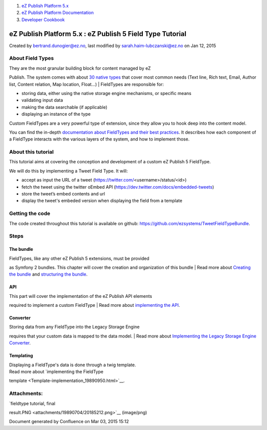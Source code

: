 #. `eZ Publish Platform 5.x <index.html>`__
#. `eZ Publish Platform
   Documentation <eZ-Publish-Platform-Documentation_1114149.html>`__
#. `Developer Cookbook <Developer-Cookbook_11403951.html>`__

eZ Publish Platform 5.x : eZ Publish 5 Field Type Tutorial
==========================================================

Created by bertrand.dunogier@ez.no, last modified by
sarah.haim-lubczanski@ez.no on Jan 12, 2015

About Field Types
-----------------

| They are the most granular building block for content managed by eZ
Publish. The system comes with about `30 native
types <FieldTypes-reference_10158198.html>`__ that cover most common
needs (Text line, Rich text, Email, Author list, Content relation, Map
location, Float...)
| FieldTypes are responsible for:

-  storing data, either using the native storage engine mechanisms, or
   specific means

-  validating input data

-  making the data searchable (if applicable)

-  displaying an instance of the type

Custom FieldTypes are a very powerful type of extension, since they
allow you to hook deep into the content model.

You can find the in-depth \ `documentation about FieldTypes and their
best practices <Field-Type-API-and-best-practices_2719880.html>`__. It
describes how each component of a FieldType interacts with the various
layers of the system, and how to implement those.

About this tutorial
-------------------

 

This tutorial aims at covering the conception and development of a
custom eZ Publish 5 FieldType.

We will do this by implementing a Tweet Field Type. It will:

-  accept as input the URL of a tweet
   (`https://twitter.com/ <https://twitter.com/>`__\ <username>/status/<id>)

-  fetch the tweet using the twitter oEmbed API
   (`https://dev.twitter.com/docs/embedded-tweets <https://dev.twitter.com/docs/embedded-tweets>`__)

-  store the tweet’s embed contents and url

-  display the tweet's embeded version when displaying the field from a
   template

|image0|

Getting the code
----------------

The code created throughout this tutorial is available on
github: \ `https://github.com/ezsystems/TweetFieldTypeBundle <https://github.com/ezsystems/TweetFieldTypeBundle>`__.

Steps
-----

The bundle
~~~~~~~~~~

| FieldTypes, like any other eZ Publish 5 extensions, must be provided
as Symfony 2 bundles. This chapter will cover the creation and
organization of this bundle
| Read more about \ `Creating the
bundle <Creating-the-bundle_19890712.html>`__ and `structuring the
bundle <Structuring-the-bundle_19890837.html>`__.

API
~~~

| This part will cover the implementation of the eZ Publish API elements
required to implement a custom FieldType
| Read more about `implementing the
API </pages/createpage.action?spaceKey=EZP&title=API+implementation&linkCreation=true&fromPageId=19890704>`__.

Converter
~~~~~~~~~

| Storing data from any FieldType into the Legacy Storage Engine
requires that your custom data is mapped to the data model.
| Read more about `Implementing the Legacy Storage Engine
Converter <Implementing-the-Legacy-Storage-Engine-Converter_19890943.html>`__.

Templating
~~~~~~~~~~

| Displaying a FieldType's data is done through a twig template.
| Read more about `implementing the FieldType
template <Template-implementation_19890950.html>`__.

Attachments:
------------

| |image1| `fieldtype tutorial, final
result.PNG <attachments/19890704/20185212.png>`__ (image/png)

Document generated by Confluence on Mar 03, 2015 15:12

.. |image0| image:: attachments/19890704/20185212.png
.. |image1| image:: images/icons/bullet_blue.gif
